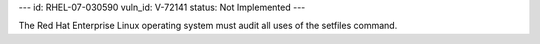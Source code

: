 ---
id: RHEL-07-030590
vuln_id: V-72141
status: Not Implemented
---

The Red Hat Enterprise Linux operating system must audit all uses of the setfiles command.
